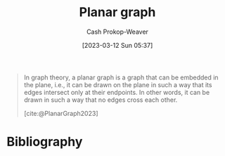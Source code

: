 :PROPERTIES:
:ID:       d03ccb7a-a338-4fc4-9669-f4ffc1572132
:LAST_MODIFIED: [2023-09-05 Tue 20:15]
:ROAM_REFS: [cite:@PlanarGraph2023]
:END:
#+title: Planar graph
#+hugo_custom_front_matter: :slug "d03ccb7a-a338-4fc4-9669-f4ffc1572132"
#+author: Cash Prokop-Weaver
#+date: [2023-03-12 Sun 05:37]
#+filetags: :concept:

#+begin_quote
In graph theory, a planar graph is a graph that can be embedded in the plane, i.e., it can be drawn on the plane in such a way that its edges intersect only at their endpoints. In other words, it can be drawn in such a way that no edges cross each other.

[cite:@PlanarGraph2023]
#+end_quote

* Flashcards :noexport:
** Definition :fc:
:PROPERTIES:
:CREATED: [2023-03-12 Sun 05:38]
:FC_CREATED: 2023-03-12T12:39:03Z
:FC_TYPE:  double
:ID:       f95249c2-49c2-48c8-9a6f-f392f385429b
:END:
:REVIEW_DATA:
| position | ease | box | interval | due                  |
|----------+------+-----+----------+----------------------|
| front    | 2.35 |   7 |   199.33 | 2024-02-27T07:05:59Z |
| back     | 2.20 |   7 |   170.33 | 2024-01-14T23:01:08Z |
:END:

[[id:d03ccb7a-a338-4fc4-9669-f4ffc1572132][Planar graph]]

*** Back
A [[id:8bff4dfc-8073-4d45-ab89-7b3f97323327][Graph]] that one can draw such that no edges cross.
*** Source
[cite:@PlanarGraph2023]
* Bibliography
#+print_bibliography:
